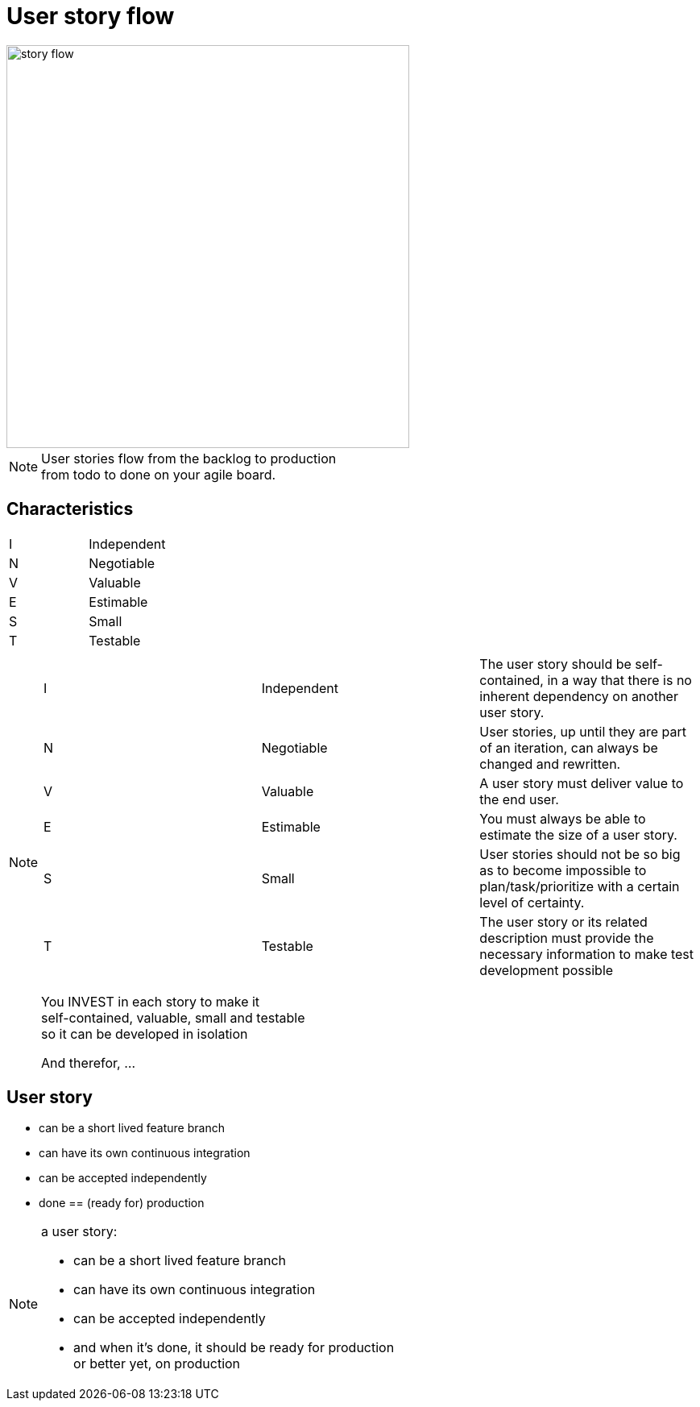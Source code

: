= User story flow

image::story-flow.png[height=500]

[NOTE.speaker]
--
User stories flow from the backlog to production +
from todo to done on your agile board.
--

== Characteristics

|===
|I |Independent
|N |Negotiable
|V |Valuable
|E |Estimable
|S |Small
|T |Testable
|===

[NOTE.speaker]
--
|===
|I |Independent |The user story should be self-contained, in a way that there is no inherent dependency on another user story.
|N |Negotiable  |User stories, up until they are part of an iteration, can always be changed and rewritten.
|V |Valuable    |A user story must deliver value to the end user.
|E |Estimable   |You must always be able to estimate the size of a user story.
|S |Small       |User stories should not be so big as to become impossible to plan/task/prioritize with a certain level of certainty.
|T |Testable    |The user story or its related description must provide the necessary information to make test development possible
|===

You INVEST in each story to make it +
self-contained, valuable, small and testable +
so it can be developed in isolation

And therefor, ...
--

== User story

- can be a short lived feature branch
- can have its own continuous integration
- can be accepted independently
- done == (ready for) production

[NOTE.speaker]
--
a user story:

- can be a short lived feature branch
- can have its own continuous integration
- can be accepted independently
- and when it's done, it should be ready for production +
  or better yet, on production
--

